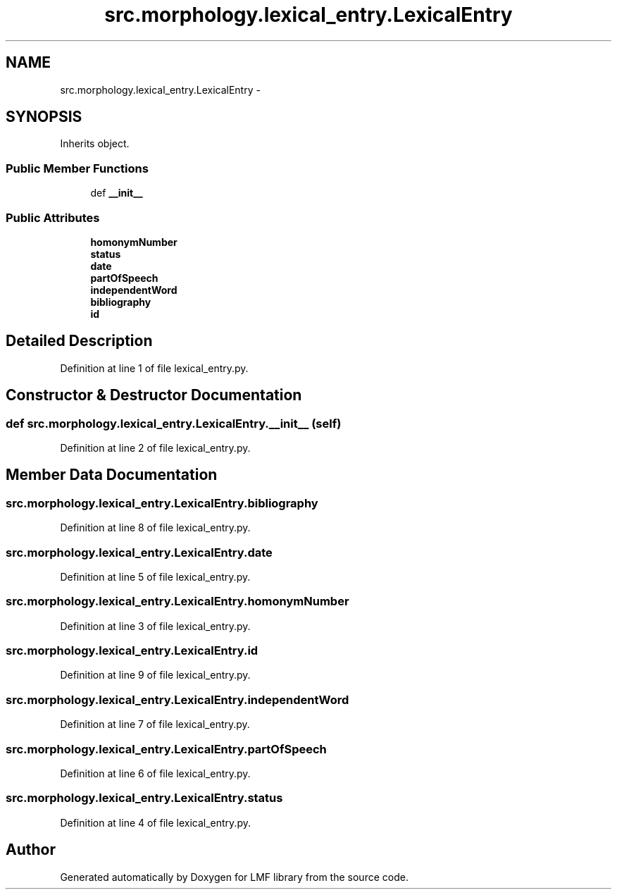 .TH "src.morphology.lexical_entry.LexicalEntry" 3 "Mon Sep 8 2014" "LMF library" \" -*- nroff -*-
.ad l
.nh
.SH NAME
src.morphology.lexical_entry.LexicalEntry \- 
.SH SYNOPSIS
.br
.PP
.PP
Inherits object\&.
.SS "Public Member Functions"

.in +1c
.ti -1c
.RI "def \fB__init__\fP"
.br
.in -1c
.SS "Public Attributes"

.in +1c
.ti -1c
.RI "\fBhomonymNumber\fP"
.br
.ti -1c
.RI "\fBstatus\fP"
.br
.ti -1c
.RI "\fBdate\fP"
.br
.ti -1c
.RI "\fBpartOfSpeech\fP"
.br
.ti -1c
.RI "\fBindependentWord\fP"
.br
.ti -1c
.RI "\fBbibliography\fP"
.br
.ti -1c
.RI "\fBid\fP"
.br
.in -1c
.SH "Detailed Description"
.PP 
Definition at line 1 of file lexical_entry\&.py\&.
.SH "Constructor & Destructor Documentation"
.PP 
.SS "def src\&.morphology\&.lexical_entry\&.LexicalEntry\&.__init__ (self)"

.PP
Definition at line 2 of file lexical_entry\&.py\&.
.SH "Member Data Documentation"
.PP 
.SS "src\&.morphology\&.lexical_entry\&.LexicalEntry\&.bibliography"

.PP
Definition at line 8 of file lexical_entry\&.py\&.
.SS "src\&.morphology\&.lexical_entry\&.LexicalEntry\&.date"

.PP
Definition at line 5 of file lexical_entry\&.py\&.
.SS "src\&.morphology\&.lexical_entry\&.LexicalEntry\&.homonymNumber"

.PP
Definition at line 3 of file lexical_entry\&.py\&.
.SS "src\&.morphology\&.lexical_entry\&.LexicalEntry\&.id"

.PP
Definition at line 9 of file lexical_entry\&.py\&.
.SS "src\&.morphology\&.lexical_entry\&.LexicalEntry\&.independentWord"

.PP
Definition at line 7 of file lexical_entry\&.py\&.
.SS "src\&.morphology\&.lexical_entry\&.LexicalEntry\&.partOfSpeech"

.PP
Definition at line 6 of file lexical_entry\&.py\&.
.SS "src\&.morphology\&.lexical_entry\&.LexicalEntry\&.status"

.PP
Definition at line 4 of file lexical_entry\&.py\&.

.SH "Author"
.PP 
Generated automatically by Doxygen for LMF library from the source code\&.
